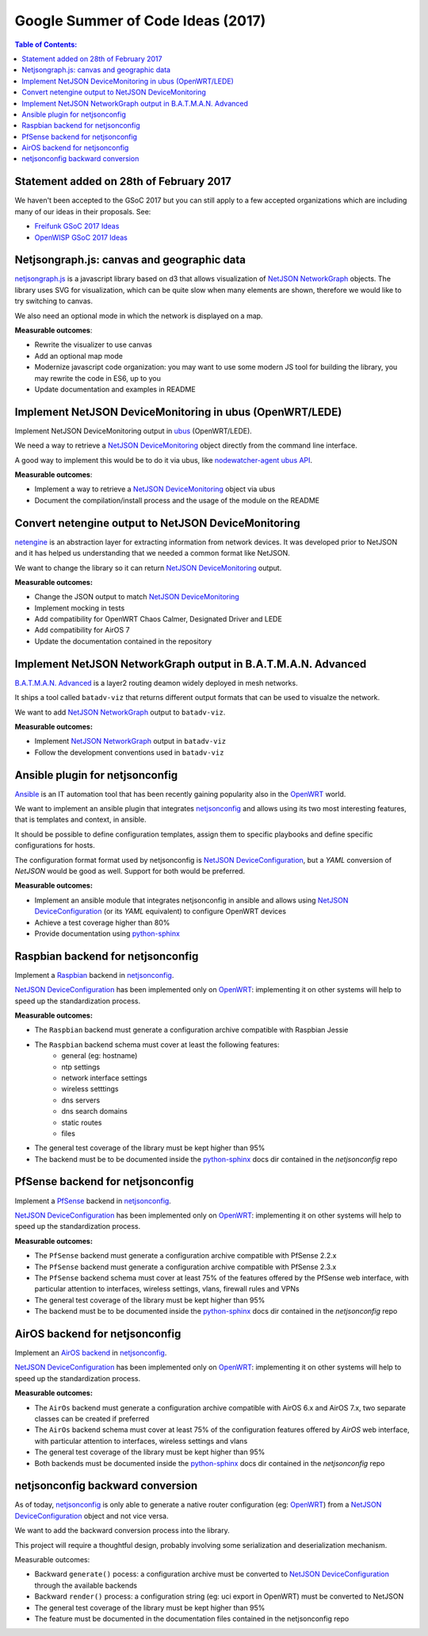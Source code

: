 Google Summer of Code Ideas (2017)
==================================

.. image:: ./_static/gsoc.png
  :alt: Google Summer of Code
  :target: https://developers.google.com/open-source/gsoc/

.. contents:: **Table of Contents**:
   :backlinks: none
   :depth: 3

.. raw:: html

    <p>
        <iframe src="https://nodeshot.org/github-btn.html?user=netjson&amp;repo=netjson&amp;type=watch&amp;count=true&amp;size=large" frameborder="0" scrolling="0" width="140" height="33"></iframe>
        <iframe src="https://nodeshot.org/github-btn.html?user=netjson&amp;repo=netjson&amp;type=fork&amp;count=true&amp;size=large" frameborder="0" scrolling="0" width="140" height="33"></iframe>
    </p>

Statement added on 28th of February 2017
----------------------------------------

We haven't been accepted to the GSoC 2017 but you can still apply to a few accepted organizations which are including
many of our ideas in their proposals. See:

- `Freifunk GSoC 2017 Ideas <https://wiki.freifunk.net/Ideas>`_
- `OpenWISP GSoC 2017 Ideas <http://openwisp.org/gsoc/ideas-2017.html>`_

Netjsongraph.js: canvas and geographic data
-------------------------------------------

`netjsongraph.js <https://github.com/netjson/netjsongraph.js>`_ is a javascript library based on d3
that allows visualization of `NetJSON NetworkGraph <http://netjson.org/docs/what.html#networkgraph>`_ objects. The library uses SVG for visualization,
which can be quite slow when many elements are shown, therefore we would like to try switching to canvas.

We also need an optional mode in which the network is displayed on a map.

**Measurable outcomes**:

- Rewrite the visualizer to use canvas
- Add an optional map mode
- Modernize javascript code organization: you may want to use some modern JS tool for building the
  library, you may rewrite the code in ES6, up to you
- Update documentation and examples in README

Implement NetJSON DeviceMonitoring in ubus (OpenWRT/LEDE)
---------------------------------------------------------

Implement NetJSON DeviceMonitoring output in `ubus <https://wiki.openwrt.org/doc/techref/ubus>`_ (OpenWRT/LEDE).

We need a way to retrieve a `NetJSON DeviceMonitoring <http://netjson.org/docs/what.html#devicemonitoring>`_
object directly from the command line interface.

A good way to implement this would be to do it via ubus, like `nodewatcher-agent ubus API
<https://github.com/wlanslovenija/nodewatcher-agent#ubus-api>`_.

**Measurable outcomes**:

- Implement a way to retrieve a `NetJSON DeviceMonitoring <http://netjson.org/docs/what.html#devicemonitoring>`_ object via ubus
- Document the compilation/install process and the usage of the module on the README

Convert netengine output to NetJSON DeviceMonitoring
-----------------------------------------------------

`netengine <https://github.com/ninuxorg/netengine>`_ is an abstraction layer for extracting information
from network devices. It was developed prior to NetJSON and it has helped us understanding that we
needed a common format like NetJSON.

We want to change the library so it can return `NetJSON DeviceMonitoring <http://netjson.org/docs/what.html#devicemonitoring>`_ output.

**Measurable outcomes:**

- Change the JSON output to match `NetJSON DeviceMonitoring <http://netjson.org/docs/what.html#devicemonitoring>`_
- Implement mocking in tests
- Add compatibility for OpenWRT Chaos Calmer, Designated Driver and LEDE
- Add compatibility for AirOS 7
- Update the documentation contained in the repository

Implement NetJSON NetworkGraph output in B.A.T.M.A.N. Advanced
--------------------------------------------------------------

`B.A.T.M.A.N. Advanced <https://www.open-mesh.org/projects/batman-adv/wiki>`_ is a layer2 routing
deamon widely deployed in mesh networks.

It ships a tool called ``batadv-viz`` that returns different output formats that can be used
to visualze the network.

We want to add `NetJSON NetworkGraph <http://netjson.org/docs/what.html#networkgraph>`_ output to
``batadv-viz``.

**Measurable outcomes:**

- Implement `NetJSON NetworkGraph <http://netjson.org/docs/what.html#networkgraph>`_ output in ``batadv-viz``
- Follow the development conventions used in ``batadv-viz``

Ansible plugin for netjsonconfig
--------------------------------

`Ansible <https://github.com/ansible/ansible>`_ is an IT automation tool that has been recently
gaining popularity also in the `OpenWRT <http://openwrt.org>`_ world.

We want to implement an ansible plugin that integrates `netjsonconfig <netjsonconfig.openwisp.org>`_
and allows using its two most interesting features, that is templates and context, in ansible.

It should be possible to define configuration templates, assign them to specific playbooks and define
specific configurations for hosts.

The configuration format format used by netjsonconfig is `NetJSON DeviceConfiguration <http://netjson.org/docs/what.html#deviceconfiguration>`_, but a *YAML*
conversion of *NetJSON* would be good as well. Support for both would be preferred.

**Measurable outcomes:**

- Implement an ansible module that integrates netjsonconfig in ansible and allows using
  `NetJSON DeviceConfiguration <http://netjson.org/docs/what.html#deviceconfiguration>`_ (or its *YAML* equivalent) to configure OpenWRT devices
- Achieve a test coverage higher than 80%
- Provide documentation using `python-sphinx <http://www.sphinx-doc.org/>`_

Raspbian backend for netjsonconfig
----------------------------------

Implement a `Raspbian <https://www.raspbian.org/>`_ backend in `netjsonconfig <netjsonconfig.openwisp.org>`_.

`NetJSON DeviceConfiguration <http://netjson.org/docs/what.html#deviceconfiguration>`_ has been implemented only on `OpenWRT <http://openwrt.org>`_:
implementing it on other systems will help to speed up the standardization process.

**Measurable outcomes:**

- The ``Raspbian`` backend must generate a configuration archive compatible with Raspbian Jessie
- The ``Raspbian`` backend schema must cover at least the following features:
    - general (eg: hostname)
    - ntp settings
    - network interface settings
    - wireless setttings
    - dns servers
    - dns search domains
    - static routes
    - files
- The general test coverage of the library must be kept higher than 95%
- The backend must be to be documented inside the `python-sphinx <http://www.sphinx-doc.org/>`_ docs dir
  contained in the *netjsonconfig* repo

PfSense backend for netjsonconfig
---------------------------------

Implement a `PfSense <https://pfsense.org/>`_ backend in `netjsonconfig <netjsonconfig.openwisp.org>`_.

`NetJSON DeviceConfiguration <http://netjson.org/docs/what.html#deviceconfiguration>`_ has been
implemented only on `OpenWRT <http://openwrt.org>`_: implementing it on other systems will help to
speed up the standardization process.

**Measurable outcomes:**

- The ``PfSense`` backend must generate a configuration archive compatible with PfSense 2.2.x
- The ``PfSense`` backend must generate a configuration archive compatible with PfSense 2.3.x
- The ``PfSense`` backend schema must cover at least 75% of the features offered by the PfSense
  web interface, with particular attention to interfaces, wireless settings, vlans, firewall rules and VPNs
- The general test coverage of the library must be kept higher than 95%
- The backend must be to be documented inside the `python-sphinx <http://www.sphinx-doc.org/>`_ docs dir
  contained in the *netjsonconfig* repo

AirOS backend for netjsonconfig
-------------------------------

Implement an `AirOS backend <https://www.ubnt.com/airmax/airos7/>`_ in `netjsonconfig <netjsonconfig.openwisp.org>`_.

`NetJSON DeviceConfiguration <http://netjson.org/docs/what.html#deviceconfiguration>`_ has been
implemented only on `OpenWRT <http://openwrt.org>`_: implementing it on other systems will
help to speed up the standardization process.

**Measurable outcomes:**

- The ``AirOs`` backend must generate a configuration archive compatible with AirOS 6.x and AirOS 7.x,
  two separate classes can be created if preferred
- The ``AirOs`` backend schema must cover at least 75% of the configuration features
  offered by *AirOS* web interface, with particular attention to interfaces, wireless settings and vlans
- The general test coverage of the library must be kept higher than 95%
- Both backends must be documented inside the `python-sphinx <http://www.sphinx-doc.org/>`_ docs dir
  contained in the *netjsonconfig* repo

netjsonconfig backward conversion
---------------------------------

As of today, `netjsonconfig <netjsonconfig.openwisp.org>`_ is only able to generate a native router
configuration (eg: `OpenWRT <http://openwrt.org>`_) from a
`NetJSON DeviceConfiguration <http://netjson.org/docs/what.html#deviceconfiguration>`_ object and not vice versa.

We want to add the backward conversion process into the library.

This project will require a thoughtful design, probably involving some serialization and deserialization mechanism.

Measurable outcomes:

- Backward ``generate()`` pocess: a configuration archive must be converted to
  `NetJSON DeviceConfiguration <http://netjson.org/docs/what.html#deviceconfiguration>`_ through the available backends
- Backward ``render()`` process: a configuration string (eg: uci export in OpenWRT) must be converted to NetJSON
- The general test coverage of the library must be kept higher than 95%
- The feature must be documented in the documentation files contained in the netjsonconfig repo
